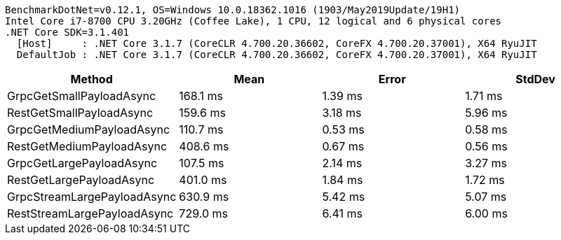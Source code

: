 ....
BenchmarkDotNet=v0.12.1, OS=Windows 10.0.18362.1016 (1903/May2019Update/19H1)
Intel Core i7-8700 CPU 3.20GHz (Coffee Lake), 1 CPU, 12 logical and 6 physical cores
.NET Core SDK=3.1.401
  [Host]     : .NET Core 3.1.7 (CoreCLR 4.700.20.36602, CoreFX 4.700.20.37001), X64 RyuJIT
  DefaultJob : .NET Core 3.1.7 (CoreCLR 4.700.20.36602, CoreFX 4.700.20.37001), X64 RyuJIT

....
[options="header"]
|===
|                       Method|      Mean|    Error|   StdDev
|     GrpcGetSmallPayloadAsync|  168.1 ms|  1.39 ms|  1.71 ms
|     RestGetSmallPayloadAsync|  159.6 ms|  3.18 ms|  5.96 ms
|    GrpcGetMediumPayloadAsync|  110.7 ms|  0.53 ms|  0.58 ms
|    RestGetMediumPayloadAsync|  408.6 ms|  0.67 ms|  0.56 ms
|     GrpcGetLargePayloadAsync|  107.5 ms|  2.14 ms|  3.27 ms
|     RestGetLargePayloadAsync|  401.0 ms|  1.84 ms|  1.72 ms
|  GrpcStreamLargePayloadAsync|  630.9 ms|  5.42 ms|  5.07 ms
|  RestStreamLargePayloadAsync|  729.0 ms|  6.41 ms|  6.00 ms
|===
